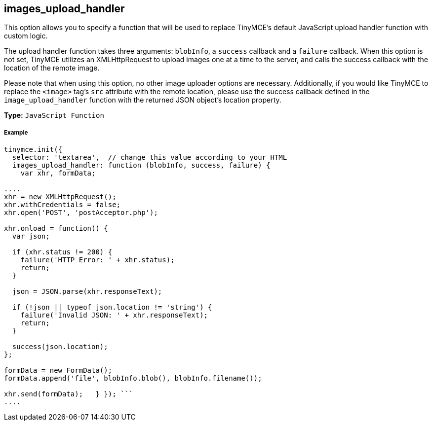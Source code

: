 [[images_upload_handler]]
== images_upload_handler

This option allows you to specify a function that will be used to replace TinyMCE's default JavaScript upload handler function with custom logic.

The upload handler function takes three arguments: `blobInfo`, a `success` callback and a `failure` callback. When this option is not set, TinyMCE utilizes an XMLHttpRequest to upload images one at a time to the server, and calls the success callback with the location of the remote image.

Please note that when using this option, no other image uploader options are necessary. Additionally, if you would like TinyMCE to replace the `<image>` tag's `src` attribute with the remote location, please use the success callback defined in the `image_upload_handler` function with the returned JSON object's location property.

*Type:* `JavaScript Function`

[discrete]
[[example]]
===== Example

```js
tinymce.init({
  selector: 'textarea',  // change this value according to your HTML
  images_upload_handler: function (blobInfo, success, failure) {
    var xhr, formData;

....
xhr = new XMLHttpRequest();
xhr.withCredentials = false;
xhr.open('POST', 'postAcceptor.php');

xhr.onload = function() {
  var json;

  if (xhr.status != 200) {
    failure('HTTP Error: ' + xhr.status);
    return;
  }

  json = JSON.parse(xhr.responseText);

  if (!json || typeof json.location != 'string') {
    failure('Invalid JSON: ' + xhr.responseText);
    return;
  }

  success(json.location);
};

formData = new FormData();
formData.append('file', blobInfo.blob(), blobInfo.filename());

xhr.send(formData);   } }); ```
....
